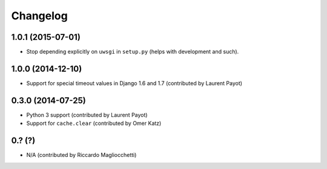 Changelog
=========

1.0.1 (2015-07-01)
------------------

* Stop depending explicitly on ``uwsgi`` in ``setup.py`` (helps with development and such).

1.0.0 (2014-12-10)
------------------

* Support for special timeout values in Django 1.6 and 1.7 (contributed by Laurent Payot)

0.3.0 (2014-07-25)
------------------

* Python 3 support (contributed by Laurent Payot)
* Support for ``cache.clear`` (contributed by Omer Katz)

0.? (?)
-------

* N/A (contributed by Riccardo Magliocchetti)
